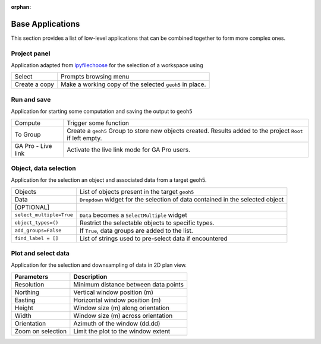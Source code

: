 :orphan:

Base Applications
=================

This section provides a list of low-level applications that can be combined
together to form more complex ones.


.. _workspaceselection:

Project panel
-------------

Application adapted from `ipyfilechoose <https://pypi.org/project/ipyfilechooser/>`_ for the selection of a workspace using


.. jupyter-execute::

    from geoapps.base import BaseApplication

    app = BaseApplication()
    app.project_panel


.. list-table::
   :header-rows: 0

   * - Select
     - Prompts browsing menu
   * - Create a copy
     - Make a working copy of the selected ``geoh5`` in place.


.. _trigger_panel:

Run and save
------------

Application for starting some computation and saving the output to ``geoh5``

.. jupyter-execute::

    from geoapps.base import BaseApplication

    app = BaseApplication()
    app.trigger_panel

.. list-table::
   :header-rows: 0

   * - Compute
     - Trigger some function
   * - To Group
     - Create a ``geoh5`` Group to store new objects created. Results added to the project ``Root`` if left empty.
   * - GA Pro - Live link
     - Activate the live link mode for GA Pro users.


.. _objectdataselection:

Object, data selection
----------------------

Application for the selection an object and associated data from a target
geoh5.

.. jupyter-execute::

    from geoapps.selection import ObjectDataSelection
    app = ObjectDataSelection(
        h5file="../assets/FlinFlon.geoh5",
        objects="Gravity_Magnetics_drape60m" # [Optional]
    )
    app.widget

.. list-table::
   :header-rows: 0

   * - Objects
     - List of objects present in the target ``geoh5``
   * - Data
     - ``Dropdown`` widget for the selection of data contained in the selected object
   * - [OPTIONAL]
     -
   * - ``select_multiple=True``
     - ``Data`` becomes a ``SelectMultiple`` widget
   * - ``object_types=()``
     - Restrict the selectable objects to specific types.
   * - ``add_groups=False``
     - If ``True``, data groups are added to the list.
   * - ``find_label = []``
     - List of strings used to pre-select data if encountered


.. _plotselectiondata:

Plot and select data
--------------------

Application for the selection and downsampling of data in 2D plan view.

.. jupyter-execute::

    from geoapps.plotting import PlotSelection2D

    app = PlotSelection2D(h5file="../assets/FlinFlon.geoh5")
    app.widget

.. list-table::
   :header-rows: 1

   * - **Parameters**
     - **Description**
   * - Resolution
     - Minimum distance between data points
   * - Northing
     - Vertical window position (m)
   * - Easting
     - Horizontal window position (m)
   * - Height
     - Window size (m) along orientation
   * - Width
     - Window size (m) across orientation
   * - Orientation
     - Azimuth of the window (dd.dd)
   * - Zoom on selection
     - Limit the plot to the window extent
